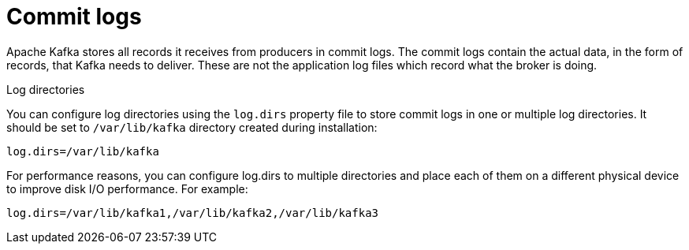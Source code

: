 // Module included in the following assemblies:
//
// assembly-configuring-kafka.adoc

[id='con-kafka-commit-log-configuration-{context}']

= Commit logs

Apache Kafka stores all records it receives from producers in commit logs.
The commit logs contain the actual data, in the form of records, that Kafka needs to deliver.
These are not the application log files which record what the broker is doing.

.Log directories

You can configure log directories using the `log.dirs` property file to store commit logs in one or multiple log directories.
It should be set to `/var/lib/kafka` directory created during installation:

[source]
----
log.dirs=/var/lib/kafka
----

For performance reasons, you can configure log.dirs to multiple directories and place each of them on a different physical device to improve disk I/O performance.
For example:

[source]
----
log.dirs=/var/lib/kafka1,/var/lib/kafka2,/var/lib/kafka3
----
